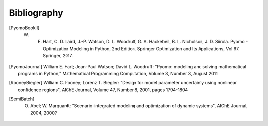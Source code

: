 Bibliography
============

.. [PyomoBookII] W. E. Hart, C. D. Laird, J.-P. Watson, D. L. Woodruff, G. A. Hackebeil, B. L. Nicholson, J. D. Siirola. Pyomo - Optimization Modeling in Python, 2nd Edition.  Springer Optimization and Its Applications, Vol 67.  Springer, 2017.

.. [PyomoJournal] William E. Hart; Jean-Paul Watson; David L. Woodruff: "Pyomo: modeling and solving mathematical programs in Python," Mathematical Programming Computation, Volume 3, Number 3, August 2011

.. [RooneyBiegler] William C. Rooney; Lorenz T. Biegler: "Design for model parameter uncertainty using nonlinear confidence regions", AIChE Journal, Volume 47, Number 8, 2001, pages 1794-1804
		  
.. [SemiBatch] O. Abel; W. Marquardt: "Scenario-integrated modeling and optimization of dynamic systems", AIChE Journal, 2004, 2000? 
